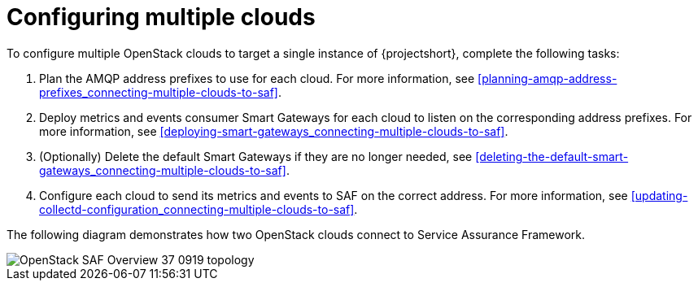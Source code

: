 // Module included in the following assemblies:
//
// <List assemblies here, each on a new line>

// This module can be included from assemblies using the following include statement:
// include::<path>/proc_configuring-saf-for-multi-cloud.adoc[leveloffset=+1]

// The file name and the ID are based on the module title. For example:
// * file name: proc_doing-procedure-a.adoc
// * ID: [id='proc_doing-procedure-a_{context}']
// * Title: = Doing procedure A
//
// The ID is used as an anchor for linking to the module. Avoid changing
// it after the module has been published to ensure existing links are not
// broken.
//
// The `context` attribute enables module reuse. Every module's ID includes
// {context}, which ensures that the module has a unique ID even if it is
// reused multiple times in a guide.
//
// Start the title with a verb, such as Creating or Create. See also
// _Wording of headings_ in _The IBM Style Guide_.
[id="configuring-multiple-clouds_{context}"]
= Configuring multiple clouds

To configure multiple OpenStack clouds to target a single instance of {projectshort}, complete the following tasks:

. Plan the AMQP address prefixes to use for each cloud. For more information, see <<planning-amqp-address-prefixes_connecting-multiple-clouds-to-saf>>.
. Deploy metrics and events consumer Smart Gateways for each cloud to listen on
 the corresponding address prefixes. For more information, see <<deploying-smart-gateways_connecting-multiple-clouds-to-saf>>.
. (Optionally) Delete the default Smart Gateways if they are no longer needed, see <<deleting-the-default-smart-gateways_connecting-multiple-clouds-to-saf>>.
. Configure each cloud to send its metrics and events to SAF on the
 correct address. For more information, see <<updating-collectd-configuration_connecting-multiple-clouds-to-saf>>.

The following diagram demonstrates how two OpenStack clouds connect to Service Assurance Framework.

image::OpenStack_SAF_Overview_37_0919_topology.png[]
